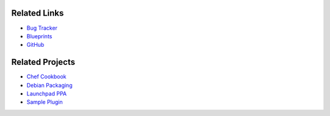 ..
    Copyright 2013 Hewlett-Packard Development Company, L.P.

    Licensed under the Apache License, Version 2.0 (the "License"); you may
    not use this file except in compliance with the License. You may obtain
    a copy of the License at

        http://www.apache.org/licenses/LICENSE-2.0

    Unless required by applicable law or agreed to in writing, software
    distributed under the License is distributed on an "AS IS" BASIS, WITHOUT
    WARRANTIES OR CONDITIONS OF ANY KIND, either express or implied. See the
    License for the specific language governing permissions and limitations
    under the License.

.. _related:

.. index::
    double: related; brief

=============
Related Links
=============

* `Bug Tracker`_
* `Blueprints`_
* `GitHub`_

================
Related Projects
================

* `Chef Cookbook`_
* `Debian Packaging`_
* `Launchpad PPA`_
* `Sample Plugin`_


.. _Bug Tracker: https://bugs.launchpad.net/designate
.. _Blueprints: https://blueprints.launchpad.net/designate
.. _GitHub: https://github.com/stackforge/designate
.. _Chef Cookbook: https://github.com/moniker-dns/designate-cookbook
.. _Debian Packaging: https://github.com/moniker-dns/debian-designate
.. _Launchpad PPA: https://launchpad.net/~kiall/+archive/designate-havana
.. _Sample Plugin: https://github.com/kiall/designate-ext-samplehandler
